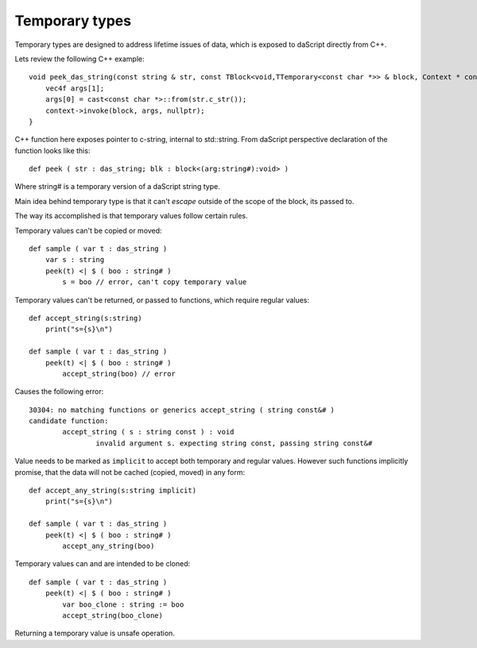 .. _temporary:

===============
Temporary types
===============

Temporary types are designed to address lifetime issues of data, which is exposed to daScript directly from C++.

Lets review the following C++ example::

    void peek_das_string(const string & str, const TBlock<void,TTemporary<const char *>> & block, Context * context) {
        vec4f args[1];
        args[0] = cast<const char *>::from(str.c_str());
        context->invoke(block, args, nullptr);
    }

C++ function here exposes pointer to c-string, internal to std::string.
From daScript perspective declaration of the function looks like this::

    def peek ( str : das_string; blk : block<(arg:string#):void> )

Where string# is a temporary version of a daScript string type.

Main idea behind temporary type is that it can't `escape` outside of the scope of the block, its passed to.

The way its accomplished is that temporary values follow certain rules.

Temporary values can't be copied or moved::

    def sample ( var t : das_string )
        var s : string
        peek(t) <| $ ( boo : string# )
            s = boo // error, can't copy temporary value

Temporary values can't be returned, or passed to functions, which require regular values::

    def accept_string(s:string)
        print("s={s}\n")

    def sample ( var t : das_string )
        peek(t) <| $ ( boo : string# )
            accept_string(boo) // error

Causes the following error::

    30304: no matching functions or generics accept_string ( string const&# )
    candidate function:
            accept_string ( s : string const ) : void
                    invalid argument s. expecting string const, passing string const&#

Value needs to be marked as ``implicit`` to accept both temporary and regular values.
However such functions implicitly promise, that the data will not be cached (copied, moved) in any form::

    def accept_any_string(s:string implicit)
        print("s={s}\n")

    def sample ( var t : das_string )
        peek(t) <| $ ( boo : string# )
            accept_any_string(boo)

Temporary values can and are intended to be cloned::

    def sample ( var t : das_string )
        peek(t) <| $ ( boo : string# )
            var boo_clone : string := boo
            accept_string(boo_clone)

Returning a temporary value is unsafe operation.
